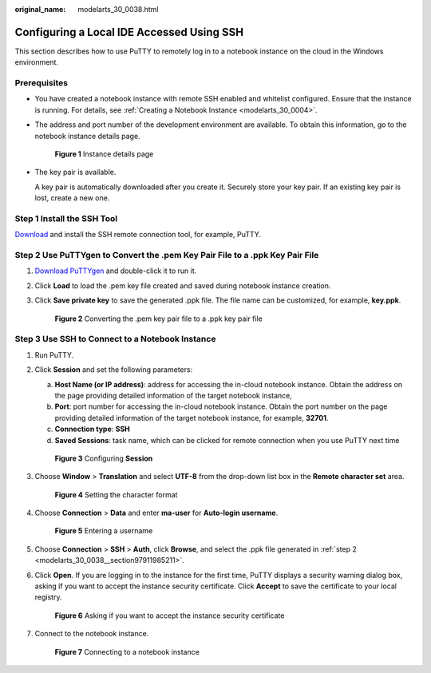 :original_name: modelarts_30_0038.html

.. _modelarts_30_0038:

Configuring a Local IDE Accessed Using SSH
==========================================

This section describes how to use PuTTY to remotely log in to a notebook instance on the cloud in the Windows environment.

Prerequisites
-------------

-  You have created a notebook instance with remote SSH enabled and whitelist configured. Ensure that the instance is running. For details, see :ref:`Creating a Notebook Instance <modelarts_30_0004>`.

-  The address and port number of the development environment are available. To obtain this information, go to the notebook instance details page.


   .. figure:: /_static/images/en-us_image_0000001809617018.png
      :alt: **Figure 1** Instance details page

      **Figure 1** Instance details page

-  The key pair is available.

   A key pair is automatically downloaded after you create it. Securely store your key pair. If an existing key pair is lost, create a new one.

Step 1 Install the SSH Tool
---------------------------

`Download <https://www.chiark.greenend.org.uk/~sgtatham/putty/latest.html>`__ and install the SSH remote connection tool, for example, PuTTY.

.. _modelarts_30_0038__section97911985211:

Step 2 Use PuTTYgen to Convert the .pem Key Pair File to a .ppk Key Pair File
-----------------------------------------------------------------------------

#. `Download PuTTYgen <https://www.chiark.greenend.org.uk/~sgtatham/putty/latest.html>`__ and double-click it to run it.

#. Click **Load** to load the .pem key file created and saved during notebook instance creation.

#. Click **Save private key** to save the generated .ppk file. The file name can be customized, for example, **key.ppk**.


   .. figure:: /_static/images/en-us_image_0000001799338312.png
      :alt: **Figure 2** Converting the .pem key pair file to a .ppk key pair file

      **Figure 2** Converting the .pem key pair file to a .ppk key pair file

Step 3 Use SSH to Connect to a Notebook Instance
------------------------------------------------

#. Run PuTTY.

#. Click **Session** and set the following parameters:

   a. **Host Name (or IP address)**: address for accessing the in-cloud notebook instance. Obtain the address on the page providing detailed information of the target notebook instance,
   b. **Port**: port number for accessing the in-cloud notebook instance. Obtain the port number on the page providing detailed information of the target notebook instance, for example, **32701**.
   c. **Connection type**: **SSH**
   d. **Saved Sessions**: task name, which can be clicked for remote connection when you use PuTTY next time


   .. figure:: /_static/images/en-us_image_0000001799498076.png
      :alt: **Figure 3** Configuring **Session**

      **Figure 3** Configuring **Session**

#. Choose **Window** > **Translation** and select **UTF-8** from the drop-down list box in the **Remote character set** area.


   .. figure:: /_static/images/en-us_image_0000001846057169.png
      :alt: **Figure 4** Setting the character format

      **Figure 4** Setting the character format

#. Choose **Connection** > **Data** and enter **ma-user** for **Auto-login username**.


   .. figure:: /_static/images/en-us_image_0000001846137225.png
      :alt: **Figure 5** Entering a username

      **Figure 5** Entering a username

#. Choose **Connection** > **SSH** > **Auth**, click **Browse**, and select the .ppk file generated in :ref:`step 2 <modelarts_30_0038__section97911985211>`.

   |image1|

#. Click **Open**. If you are logging in to the instance for the first time, PuTTY displays a security warning dialog box, asking if you want to accept the instance security certificate. Click **Accept** to save the certificate to your local registry.


   .. figure:: /_static/images/en-us_image_0000001799338300.png
      :alt: **Figure 6** Asking if you want to accept the instance security certificate

      **Figure 6** Asking if you want to accept the instance security certificate

#. Connect to the notebook instance.


   .. figure:: /_static/images/en-us_image_0000001799338336.png
      :alt: **Figure 7** Connecting to a notebook instance

      **Figure 7** Connecting to a notebook instance

.. |image1| image:: /_static/images/en-us_image_0000001799498084.png
